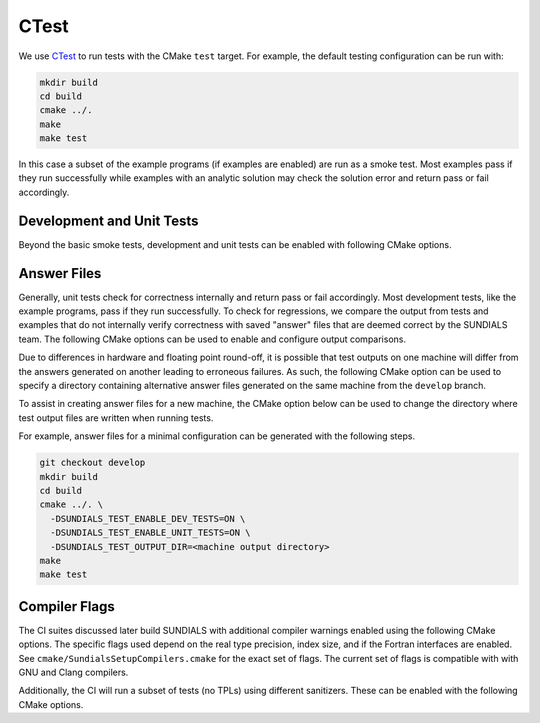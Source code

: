 ..
   -----------------------------------------------------------------------------
   SUNDIALS Copyright Start
   Copyright (c) 2025, Lawrence Livermore National Security,
   University of Maryland Baltimore County, and the SUNDIALS contributors.
   Copyright (c) 2013, Lawrence Livermore National Security
   and Southern Methodist University.
   Copyright (c) 2002, Lawrence Livermore National Security.
   All rights reserved.

   See the top-level LICENSE and NOTICE files for details.

   SPDX-License-Identifier: BSD-3-Clause
   SUNDIALS Copyright End
   -----------------------------------------------------------------------------

.. _Testing.CTest:

CTest
=====

We use `CTest <https://cmake.org/cmake/help/latest/manual/ctest.1.html>`__ to
run tests with the CMake ``test`` target. For example, the default testing
configuration can be run with:

.. code-block:: shell

   mkdir build
   cd build
   cmake ../.
   make
   make test

In this case a subset of the example programs (if examples are enabled) are run
as a smoke test. Most examples pass if they run successfully while examples with
an analytic solution may check the solution error and return pass or fail
accordingly.

Development and Unit Tests
--------------------------

Beyond the basic smoke tests, development and unit tests can be enabled with
following CMake options.

.. cmakeoption:: SUNDIALS_TEST_ENABLE_DEV_TESTS

   Include development tests

   Default: OFF

.. cmakeoption:: SUNDIALS_TEST_ENABLE_UNIT_TESTS

   Include unit tests

   Default: OFF

.. cmakeoption:: SUNDIALS_TEST_ENABLE_GTEST

   Include unit tests that utilize `Google test <https://github.com/google/googletest>`__

   When enabled, CMake will automatically download Google test.

   Default: ON (when unit tests are enabled)

Answer Files
------------

Generally, unit tests check for correctness internally and return pass or fail
accordingly. Most development tests, like the example programs, pass if they run
successfully. To check for regressions, we compare the output from tests and
examples that do not internally verify correctness with saved "answer" files
that are deemed correct by the SUNDIALS team. The following CMake options can be
used to enable and configure output comparisons.

.. cmakeoption:: SUNDIALS_TEST_ENABLE_DIFF_OUTPUT

   Compare test outputs with answer files

   Default: ON (when development or unit tests are enabled)

.. cmakeoption:: SUNDIALS_TEST_FLOAT_PRECISION

   Precision for floating point comparisons (number of digits)

   Default: 4

.. cmakeoption:: SUNDIALS_TEST_INTEGER_PRECISION

   Precision for integer comparisons (percent difference)

   Default: 10

Due to differences in hardware and floating point round-off, it is possible that
test outputs on one machine will differ from the answers generated on another
leading to erroneous failures. As such, the following CMake option can be used
to specify a directory containing alternative answer files generated on the same
machine from the ``develop`` branch.

.. cmakeoption:: SUNDIALS_TEST_ANSWER_DIR

   Location of test answer files

   Default: Use output (``.out``) files in the same directory as the test source

To assist in creating answer files for a new machine, the CMake option below can
be used to change the directory where test output files are written when running
tests.

.. cmakeoption:: SUNDIALS_TEST_OUTPUT_DIR

   Location to write test output files

   Default: ``<cmake build directory>/Testing/output``

For example, answer files for a minimal configuration can be generated with the
following steps.

.. code-block:: shell

   git checkout develop
   mkdir build
   cd build
   cmake ../. \
     -DSUNDIALS_TEST_ENABLE_DEV_TESTS=ON \
     -DSUNDIALS_TEST_ENABLE_UNIT_TESTS=ON \
     -DSUNDIALS_TEST_OUTPUT_DIR=<machine output directory>
   make
   make test

Compiler Flags
--------------

The CI suites discussed later build SUNDIALS with additional compiler warnings
enabled using the following CMake options. The specific flags used depend on the
real type precision, index size, and if the Fortran interfaces are enabled. See
``cmake/SundialsSetupCompilers.cmake`` for the exact set of flags. The current
set of flags is compatible with with GNU and Clang compilers.

.. cmakeoption:: ENABLE_ALL_WARNINGS

   Enable additional compiler warnings

   Default: OFF

.. cmakeoption:: ENABLE_WARNINGS_AS_ERRORS

   Treat compiler warnings as errors

   Default: OFF

Additionally, the CI will run a subset of tests (no TPLs) using different
sanitizers. These can be enabled with the following CMake options.

.. cmakeoption:: ENABLE_ADDRESS_SANITIZER

   Enable sanitizer to detect memory errors, adds the ``-fsanitize=address``
   flag. Depending on the compiler, this may also detect memory leaks.

   Default: OFF

.. cmakeoption:: ENABLE_LEAK_SANITIZER

   Enable sanitizer to detect memory leaks, adds the ``-fsanitize=leak``
   flag. Depending on the compiler, the leak sanitizer may be part of the
   address sanitizer.

   Default: OFF

.. cmakeoption:: ENABLE_MEMORY_SANITIZER

   Enable sanitizer to detect uninitialized memory errors, adds the
   ``-fsanitize=memory`` flag.

   Default: OFF

.. cmakeoption:: ENABLE_UNDEFINED_BEHAVIOR_SANITIZER

   Enable sanitizer to detect undefined behavior errors, adds the
   ``-fsanitize=undefined`` flag.

   Default: OFF
